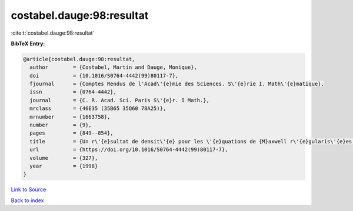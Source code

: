 costabel.dauge:98:resultat
==========================

:cite:t:`costabel.dauge:98:resultat`

**BibTeX Entry:**

.. code-block:: bibtex

   @article{costabel.dauge:98:resultat,
     author        = {Costabel, Martin and Dauge, Monique},
     doi           = {10.1016/S0764-4442(99)80117-7},
     fjournal      = {Comptes Rendus de l'Acad\'{e}mie des Sciences. S\'{e}rie I. Math\'{e}matique},
     issn          = {0764-4442},
     journal       = {C. R. Acad. Sci. Paris S\'{e}r. I Math.},
     mrclass       = {46E35 (35B65 35Q60 78A25)},
     mrnumber      = {1663758},
     number        = {9},
     pages         = {849--854},
     title         = {Un r\'{e}sultat de densit\'{e} pour les \'{e}quations de {M}axwell r\'{e}gularis\'{e}es dans un domaine lipschitzien},
     url           = {https://doi.org/10.1016/S0764-4442(99)80117-7},
     volume        = {327},
     year          = {1998}
   }

`Link to Source <https://doi.org/10.1016/S0764-4442(99)80117-7},>`_


`Back to index <../By-Cite-Keys.html>`_
